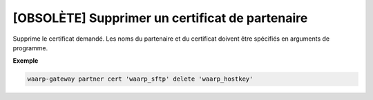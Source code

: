 ================================================
[OBSOLÈTE] Supprimer un certificat de partenaire
================================================

.. program:: waarp-gateway partner cert delete

Supprime le certificat demandé. Les noms du partenaire et du certificat doivent
être spécifiés en arguments de programme.

**Exemple**

.. code-block:: shell

   waarp-gateway partner cert 'waarp_sftp' delete 'waarp_hostkey'
